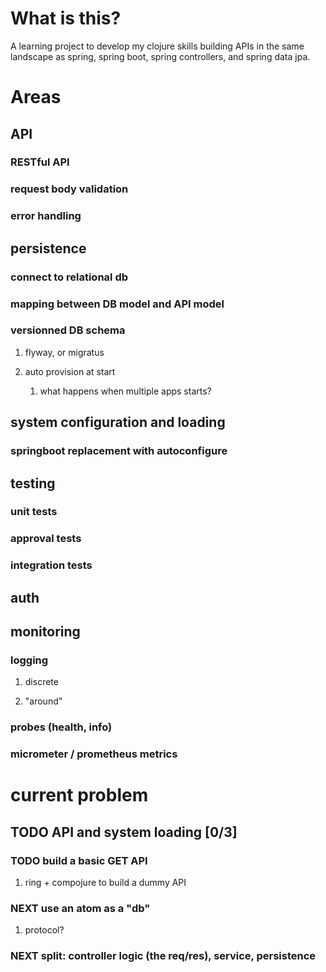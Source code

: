 * What is this?

A learning project to develop my clojure skills building APIs in the same landscape as spring, spring boot, spring controllers, and spring data jpa.


* Areas

** API
*** RESTful API
*** request body validation
*** error handling
** persistence
*** connect to relational db
*** mapping between DB model and API model
*** versionned DB schema
**** flyway, or migratus
**** auto provision at start
***** what happens when multiple apps starts?
** system configuration and loading
*** springboot replacement with autoconfigure
** testing
*** unit tests
*** approval tests
*** integration tests
** auth
** monitoring
*** logging
**** discrete
**** "around"
*** probes (health, info)
*** micrometer / prometheus metrics
* current problem
** TODO API and system loading [0/3]
*** TODO build a basic GET API
**** ring + compojure to build a dummy API
*** NEXT use an atom as a "db"
**** protocol?
*** NEXT split: controller logic (the req/res), service, persistence 
